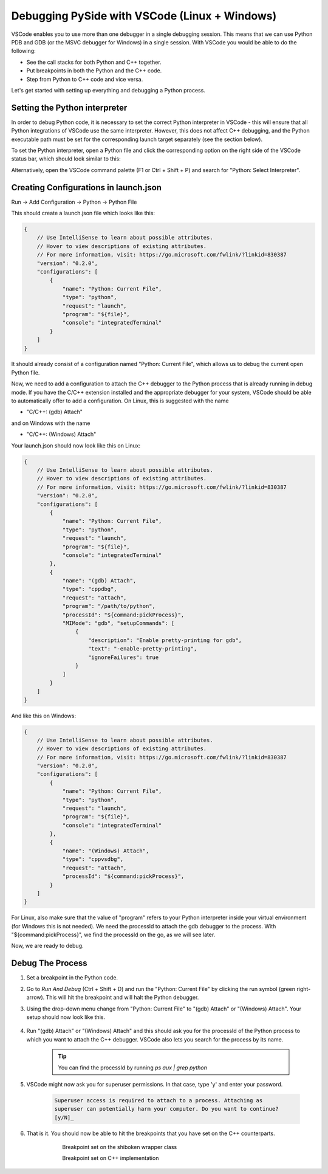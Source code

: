 Debugging PySide with VSCode (Linux + Windows)
**********************************************

VSCode enables you to use more than one debugger in a single debugging session.
This means that we can use Python PDB and GDB (or the MSVC debugger for Windows)
in a single session. With VSCode you would be able to do the following:

* See the call stacks for both Python and C++ together.
* Put breakpoints in both the Python and the C++ code.
* Step from Python to C++ code and vice versa.

Let's get started with setting up everything and debugging a Python process.

Setting the Python interpreter
------------------------------

In order to debug Python code, it is necessary to set the correct Python
interpreter in VSCode - this will ensure that all Python integrations of VSCode
use the same interpreter. However, this does not affect C++ debugging, and the
Python executable path must be set for the corresponding launch target
separately (see the section below).

To set the Python interpreter, open a Python file and click the corresponding
option on the right side of the VSCode status bar, which should look similar to
this:

.. image:: python_set_interpreter.png
    :alt: set Python interpreter
    :align: center

Alternatively, open the VSCode command palette (F1 or Ctrl + Shift + P) and
search for "Python: Select Interpreter".

Creating Configurations in launch.json
--------------------------------------

Run -> Add Configuration -> Python -> Python File

This should create a launch.json file which looks like this:

.. code-block:: javascript

    {
        // Use IntelliSense to learn about possible attributes.
        // Hover to view descriptions of existing attributes.
        // For more information, visit: https://go.microsoft.com/fwlink/?linkid=830387
        "version": "0.2.0",
        "configurations": [
            {
                "name": "Python: Current File",
                "type": "python",
                "request": "launch",
                "program": "${file}",
                "console": "integratedTerminal"
            }
        ]
    }

It should already consist of a configuration named "Python: Current File",
which allows us to debug the current open Python file.

Now, we need to add a configuration to attach the C++ debugger to the Python
process that is already running in debug mode. If you have the C/C++ extension
installed and the appropriate debugger for your system, VSCode should be able
to automatically offer to add a configuration. On Linux, this is suggested with
the name

* "C/C++: (gdb) Attach"

and on Windows with the name

* "C/C++: (Windows) Attach"

Your launch.json should now look like this on Linux:

.. code-block:: javascript

    {
        // Use IntelliSense to learn about possible attributes.
        // Hover to view descriptions of existing attributes.
        // For more information, visit: https://go.microsoft.com/fwlink/?linkid=830387
        "version": "0.2.0",
        "configurations": [
            {
                "name": "Python: Current File",
                "type": "python",
                "request": "launch",
                "program": "${file}",
                "console": "integratedTerminal"
            },
            {
                "name": "(gdb) Attach",
                "type": "cppdbg",
                "request": "attach",
                "program": "/path/to/python",
                "processId": "${command:pickProcess}",
                "MIMode": "gdb", "setupCommands": [
                    {
                        "description": "Enable pretty-printing for gdb",
                        "text": "-enable-pretty-printing",
                        "ignoreFailures": true
                    }
                ]
            }
        ]
    }

And like this on Windows:

.. code-block:: javascript

    {
        // Use IntelliSense to learn about possible attributes.
        // Hover to view descriptions of existing attributes.
        // For more information, visit: https://go.microsoft.com/fwlink/?linkid=830387
        "version": "0.2.0",
        "configurations": [
            {
                "name": "Python: Current File",
                "type": "python",
                "request": "launch",
                "program": "${file}",
                "console": "integratedTerminal"
            },
            {
                "name": "(Windows) Attach",
                "type": "cppvsdbg",
                "request": "attach",
                "processId": "${command:pickProcess}",
            }
        ]
    }

For Linux, also make sure that the value of "program" refers to your Python
interpreter inside your virtual environment (for Windows this is not needed).
We need the processId to attach the gdb debugger to the process. With
"${command:pickProcess}", we find the processId on the go, as we will see later.

Now, we are ready to debug.

Debug The Process
-----------------

1. Set a breakpoint in the Python code.

2. Go to `Run And Debug` (Ctrl + Shift + D) and run the "Python: Current File"
   by clicking the run symbol (green right-arrow). This will hit the breakpoint
   and will halt the Python debugger.

3. Using the drop-down menu change from "Python:
   Current File" to "(gdb) Attach" or "(Windows) Attach". Your setup should now
   look like this.

    .. image:: breakpoint_gdb.png
        :alt: breakpoint before attach gdb
        :align: center

4. Run "(gdb) Attach" or "(Windows) Attach" and this should ask you for the
   processId of the Python process to which you want to attach the C++ debugger.
   VSCode also lets you search for the process by its name.

    .. tip:: You can find the processId by running `ps aux | grep python`

    .. image:: find_process_gdb.png
        :alt: find process vscode
        :align: center

5. VSCode might now ask you for superuser permissions. In that case, type 'y'
   and enter your password.

    .. code-block:: bash

        Superuser access is required to attach to a process. Attaching as
        superuser can potentially harm your computer. Do you want to continue?
        [y/N]_

6. That is it. You should now be able to hit the breakpoints that you have set
   on the C++ counterparts.

    .. figure:: audioformat_wrapper.png
        :alt: Breakpoint set on the shiboken wrapper class
        :align: left

    Breakpoint set on the shiboken wrapper class

    .. figure:: audioformat_cpp.png
        :alt: Breakpoint set on C++ implementation
        :align: left

    Breakpoint set on C++ implementation
